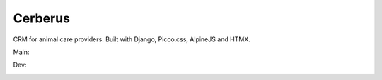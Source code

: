 ========
Cerberus
========

CRM for animal care providers. Built with Django, Picco.css, AlpineJS and HTMX.


Main:

.. image:: https://dl.circleci.com/status-badge/img/gh/bengosney/cerberus/tree/main.svg?style=svg
  :target: https://dl.circleci.com/status-badge/redirect/gh/bengosney/cerberus/tree/main

Dev:

.. image:: https://dl.circleci.com/status-badge/img/gh/bengosney/cerberus/tree/dev.svg?style=svg
  :target: https://dl.circleci.com/status-badge/redirect/gh/bengosney/cerberus/tree/dev
